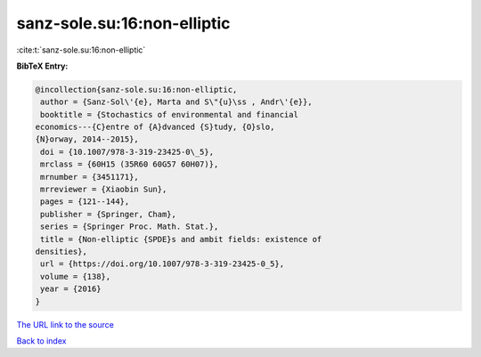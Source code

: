 sanz-sole.su:16:non-elliptic
============================

:cite:t:`sanz-sole.su:16:non-elliptic`

**BibTeX Entry:**

.. code-block:: bibtex

   @incollection{sanz-sole.su:16:non-elliptic,
    author = {Sanz-Sol\'{e}, Marta and S\"{u}\ss , Andr\'{e}},
    booktitle = {Stochastics of environmental and financial
   economics---{C}entre of {A}dvanced {S}tudy, {O}slo,
   {N}orway, 2014--2015},
    doi = {10.1007/978-3-319-23425-0\_5},
    mrclass = {60H15 (35R60 60G57 60H07)},
    mrnumber = {3451171},
    mrreviewer = {Xiaobin Sun},
    pages = {121--144},
    publisher = {Springer, Cham},
    series = {Springer Proc. Math. Stat.},
    title = {Non-elliptic {SPDE}s and ambit fields: existence of
   densities},
    url = {https://doi.org/10.1007/978-3-319-23425-0_5},
    volume = {138},
    year = {2016}
   }
`The URL link to the source <ttps://doi.org/10.1007/978-3-319-23425-0_5}>`_


`Back to index <../By-Cite-Keys.html>`_

